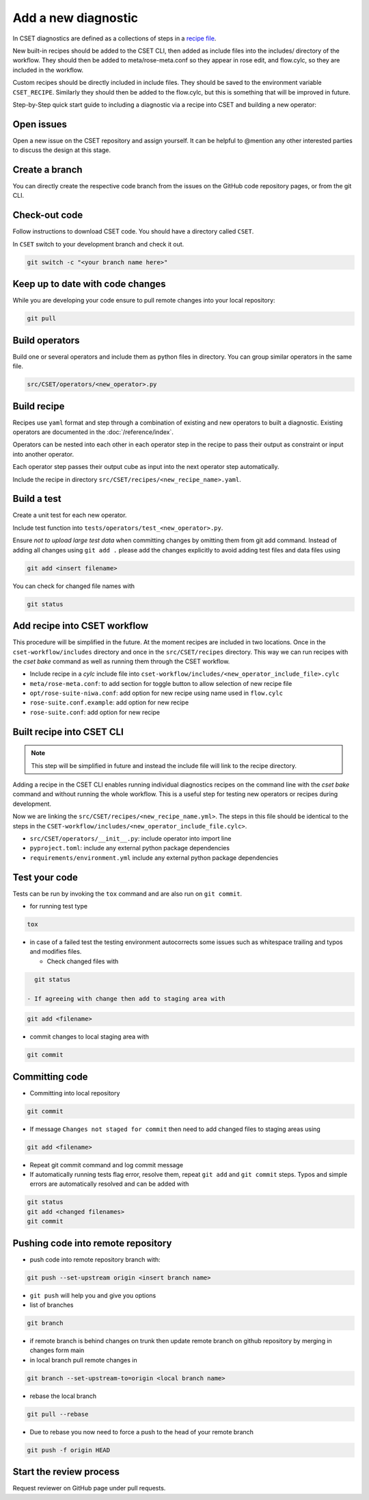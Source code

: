 Add a new diagnostic
====================

In CSET diagnostics are defined as a collections of steps in a `recipe file`_.

New built-in recipes should be added to the CSET CLI, then added as include
files into the includes/ directory of the workflow. They should then be added to
meta/rose-meta.conf so they appear in rose edit, and flow.cylc, so they are
included in the workflow.

Custom recipes should be directly included in include files. They should be
saved to the environment variable ``CSET_RECIPE``. Similarly they should then be
added to the flow.cylc, but this is something that will be improved in future.

Step-by-Step quick start guide to including a diagnostic via a recipe into CSET
and building a new operator:

Open issues
-----------

Open a new issue on the CSET repository and assign yourself. It can be helpful
to @mention any other interested parties to discuss the design at this stage.

Create a branch
---------------

You can directly create the respective code branch from the issues on the GitHub
code repository pages, or from the git CLI.

Check-out code
--------------

Follow instructions to download CSET code. You should have a directory called
``CSET``.

In ``CSET`` switch to your development branch and check it out.

.. code-block:: bash

    git switch -c "<your branch name here>"

Keep up to date with code changes
---------------------------------

While you are developing your code ensure to pull remote changes into your local
repository:

.. code-block:: bash

    git pull

Build operators
---------------

Build one or several operators and include them as python files in directory.
You can group similar operators in the same file.

.. code-block:: bash

    src/CSET/operators/<new_operator>.py

Build recipe
------------

Recipes use ``yaml`` format and step through a combination of existing and new
operators to built a diagnostic. Existing operators are documented in the
:doc:`/reference/index`.

Operators can be nested into each other in each operator step in the recipe to
pass their output as constraint or input into another operator.

Each operator step passes their output cube as input into the next operator step
automatically.

Include the recipe in directory ``src/CSET/recipes/<new_recipe_name>.yaml``.

Build a test
------------

Create a unit test for each new operator.

Include test function into ``tests/operators/test_<new_operator>.py``.

Ensure *not to upload large test data* when committing changes by omitting them
from git add command. Instead of adding all changes using ``git add .`` please
add the changes explicitly to avoid adding test files and data files using

.. code-block:: bash

    git add <insert filename>

You can check for changed file names with

.. code-block:: bash

    git status

Add recipe into CSET workflow
-----------------------------

This procedure will be simplified in the future. At the moment recipes are
included in two locations. Once in the ``cset-workflow/includes`` directory and
once in the ``src/CSET/recipes`` directory. This way we can run recipes with the
`cset bake` command as well as running them through the CSET workflow.

- Include recipe in a `cylc` include file into
  ``cset-workflow/includes/<new_operator_include_file>.cylc``

- ``meta/rose-meta.conf``: to add section for toggle button to allow selection
  of new recipe file

- ``opt/rose-suite-niwa.conf``: add option for new recipe using name  used in
  ``flow.cylc``

- ``rose-suite.conf.example``: add option for new recipe

- ``rose-suite.conf``: add option for new recipe

Built recipe into CSET CLI
--------------------------

.. note::

    This step will be simplified in future and instead the include file will
    link to the recipe directory.

Adding a recipe in the CSET CLI enables running individual diagnostics
recipes on the command line with the `cset bake` command and without running the
whole workflow. This is a useful step for testing new operators or recipes
during development.

Now we are linking the  ``src/CSET/recipes/<new_recipe_name.yml>``. The
steps in this file should be identical to the steps in the
``CSET-workflow/includes/<new_operator_include_file.cylc>``.

- ``src/CSET/operators/__init__.py``: include operator into  import line

- ``pyproject.toml``: include any external python package dependencies

- ``requirements/environment.yml`` include any external python package
  dependencies

Test your code
--------------

Tests can be run by invoking the ``tox`` command and are also run on ``git
commit``.

- for running test type

.. code-block:: bash

    tox

- in case of a failed test the testing environment autocorrects some issues such
  as whitespace trailing and typos and modifies files.

  - Check changed files with

.. code-block:: bash

    git status

  - If agreeing with change then add to staging area with

.. code-block:: bash

    git add <filename>

- commit changes to local staging area with

.. code-block:: bash

    git commit

Committing code
---------------

- Committing into local repository

.. code-block:: bash

    git commit

- If message ``Changes not staged for commit`` then need to add changed files to
  staging areas using

.. code-block:: bash

    git add <filename>

- Repeat git commit command and log commit message

- If automatically running tests flag error, resolve them, repeat ``git add``
  and ``git commit`` steps. Typos and simple errors are automatically resolved
  and can be added with

.. code-block:: bash

    git status
    git add <changed filenames>
    git commit

Pushing code into remote repository
-----------------------------------

- push code into remote repository branch with:

.. code-block:: bash

    git push --set-upstream origin <insert branch name>

- ``git push`` will help you and give you options

- list of branches

.. code-block:: bash

    git branch

- if remote branch is behind changes on trunk then update remote branch on
  github repository by merging in changes form main

- in local branch pull remote changes in

.. code-block:: bash

    git branch --set-upstream-to=origin <local branch name>

- rebase the local branch

.. code-block:: bash

    git pull --rebase

- Due to rebase you now need to force a push to the head of your remote branch

.. code-block:: bash

    git push -f origin HEAD

Start the review process
------------------------

Request reviewer on GitHub page under pull requests.

.. _recipe file: https://metoffice.github.io/CSET/usage/operator-recipes

